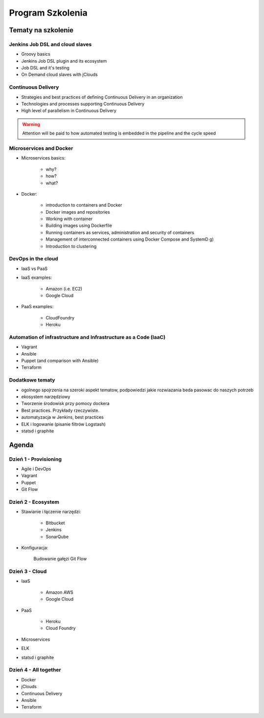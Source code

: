Program Szkolenia
=================

.. todo:: stworzyć podział na dni szkolenia i bardziej dokładny opis agendy
.. todo:: stworzyć ankietę nie tylko do poszczególnych osób, ale także do grupy, poziom zaawansowania, zainteresowanie technologiami, doświadczenie zespołu, technologie w których zespół robi, grupa docelowa

Tematy na szkolenie
-------------------

Jenkins Job DSL and cloud slaves
^^^^^^^^^^^^^^^^^^^^^^^^^^^^^^^^
- Groovy basics
- Jenkins Job DSL plugin and its ecosystem
- Job DSL and it's testing
- On Demand cloud slaves with jClouds

Continuous Delivery
^^^^^^^^^^^^^^^^^^^
- Strategies and best practices of defining Continuous Delivery in an organization
- Technologies and processes supporting Continuous Delivery
- High level of parallelism in Continuous Delivery

.. warning:: Attention will be paid to how automated testing is embedded in the pipeline and the cycle speed

Microservices and Docker
^^^^^^^^^^^^^^^^^^^^^^^^
- Microservices basics:

    - why?
    - how?
    - what?

- Docker:

    - introduction to containers and Docker
    - Docker images and repositories
    - Working with container
    - Building images using Dockerfile
    - Running containers as services, administration and security of containers
    - Management of interconnected containers using Docker Compose and SystemD g)
    - Introduction to clustering

DevOps in the cloud
^^^^^^^^^^^^^^^^^^^
- IaaS vs PaaS
- IaaS examples:

    - Amazon (i.e. EC2)
    - Google Cloud

- PaaS examples:

    - CloudFoundry
    - Heroku

Automation of infrastructure and Infrastructure as a Code (IaaC)
^^^^^^^^^^^^^^^^^^^^^^^^^^^^^^^^^^^^^^^^^^^^^^^^^^^^^^^^^^^^^^^^
- Vagrant
- Ansible
- Puppet (and comparison with Ansible)
- Terraform

Dodatkowe tematy
^^^^^^^^^^^^^^^^
- ogolnego spojrzenia na szeroki aspekt tematow, podpowiedzi jakie rozwiazania beda pasowac do naszych potrzeb
- ekosystem narzędziowy
- Tworzenie środowisk przy pomocy dockera
- Best practices. Przykłady rzeczywiste.
- automatyzacja w Jenkins, best practices

- ELK i logowanie (pisanie filtrów Logstash)
- statsd i graphite


Agenda
------

Dzień 1 - Provisioning
^^^^^^^^^^^^^^^^^^^^^^
* Agile i DevOps
* Vagrant
* Puppet
* Git Flow

Dzień 2 - Ecosystem
^^^^^^^^^^^^^^^^^^^
* Stawianie i łączenie narzędzi:

    * Bitbucket
    * Jenkins
    * SonarQube

* Konfiguracja:

    Budowanie gałęzi Git Flow



Dzień 3 - Cloud
^^^^^^^^^^^^^^^
* IaaS

    * Amazon AWS
    * Google Cloud

* PaaS

    * Heroku
    * Cloud Foundry

* Microservices
* ELK
* statsd i graphite

Dzień 4 - All together
^^^^^^^^^^^^^^^^^^^^^^
* Docker
* jClouds
* Continuous Delivery
* Ansible
* Terraform
